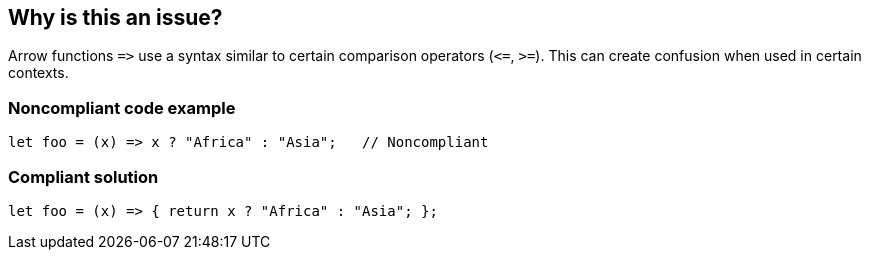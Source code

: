 == Why is this an issue?

Arrow functions ``++=>++`` use a syntax similar to certain comparison operators (``++<=++``, ``++>=++``). This can create confusion when used in certain contexts.


=== Noncompliant code example

[source,javascript]
----
let foo = (x) => x ? "Africa" : "Asia";   // Noncompliant
----


=== Compliant solution

[source,javascript]
----
let foo = (x) => { return x ? "Africa" : "Asia"; };
----


ifdef::env-github,rspecator-view[]

'''
== Implementation Specification
(visible only on this page)

=== Message

Refactor this code to disambiguate the use of arrow function.


=== Highlighting

The arrow function "=>"


endif::env-github,rspecator-view[]
